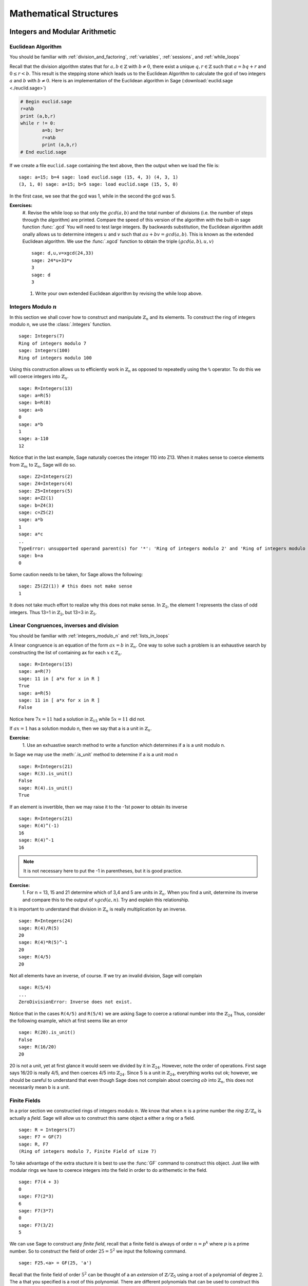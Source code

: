 .. _mathematical_structures:

******************************************
 Mathematical Structures
******************************************

.. _integers_modular_arithmetic:

Integers and Modular Arithmetic
===============================

.. _euclidean_algorithm:

Euclidean Algorithm
-------------------

|       You should be familiar with :ref:`division_and_factoring`, :ref:`variables`, :ref:`sessions`, and :ref:`while_loops`

Recall that the division algorithm states that for :math:`a,b \in
\mathbb{Z}` with :math:`b \neq 0`, there exist a unique :math:`q,r \in
\mathbb{Z}` such that :math:`a=bq+r` and :math:`0 \leq r< b`. This
result is the stepping stone which leads us to the Euclidean Algorithm
to calculate the gcd of two integers :math:`a` and :math:`b` with :math:`b \neq 0`. Here is an implementation of the Euclidean algorithm in Sage (:download:`euclid.sage <./euclid.sage>`) 

.. code-block:: python

	# Begin euclid.sage
	r=a%b
	print (a,b,r)
	while r != 0:
	        a=b; b=r
	        r=a%b
	        print (a,b,r)
	# End euclid.sage
				

If we create a file ``euclid.sage`` containing the text above, then the output when we load the file is: ::

	sage: a=15; b=4 sage: load euclid.sage (15, 4, 3) (4, 3, 1)
	(3, 1, 0) sage: a=15; b=5 sage: load euclid.sage (15, 5, 0)
				

In the first case, we see that the gcd was 1, while in the second the gcd was 5.

**Exercises:**
        #. Revise the while loop so that only the :math:`gcd(a,b)` and
	the total number of divisions (i.e. the number of steps
	through the algorithm) are printed. Compare the speed of this
	version of the algorithm with the built-in sage function
	:func:`.gcd` You will need to test large integers. By backwards
	substitution, the Euclidean algorithm addit onally allows us
	to determine integers :math:`u` and :math:`v` such that
	:math:`au+bv=gcd(a,b)`. This is known as the extended
	Euclidean algorithm. We use the :func:`.xgcd` function to obtain the triple :math:`(gcd(a,b),u,v)` ::

	        sage: d,u,v=xgcd(24,33)
		sage: 24*u+33*v
		3	
		sage: d
		3
				
	#. Write your own extended Euclidean algorithm by revising the while loop above.



.. _integers_modulo_n:

Integers Modulo :math:`n`
-------------------------

.. seealso::
     Before beginning, you should be familiar with :ref:`universes`
     and :ref:`variables`


In this section we shall cover how to construct and manipulate
:math:`\mathbb{Z}_n` and its elements.
To construct the ring of integers modulo n, we use the :class:`.Integers`
function. ::

	sage: Integers(7)
	Ring of integers modulo 7
	sage: Integers(100)
	Ring of integers modulo 100
				

Using this construction allows us to efficiently work in
:math:`\mathbb{Z}_n` as opposed to repeatedly using the ``%``
operator. To do this we will coerce integers into
:math:`\mathbb{Z}_n`. ::

	sage: R=Integers(13)
	sage: a=R(5)
	sage: b=R(8)
	sage: a+b
	0
	sage: a*b
	1
	sage: a-110
	12
				

Notice that in the last example, Sage naturally coerces the integer
110 into Z13. When it makes sense to coerce elements from
:math:`\mathbb{Z}_m` to :math:`\mathbb{Z}_n`, Sage will do so. ::

	sage: Z2=Integers(2)
	sage: Z4=Integers(4)
	sage: Z5=Integers(5)
	sage: a=Z2(1)
	sage: b=Z4(3)
	sage: c=Z5(2)
	sage: a*b
	1
	sage: a*c
	..
	TypeError: unsupported operand parent(s) for '*': 'Ring of integers modulo 2' and 'Ring of integers modulo 5'
	sage: b+a
	0
				

Some caution needs to be taken, for Sage allows the following: ::

	sage: Z5(Z2(1)) # this does not make sense
	1
				

It does not take much effort to realize why this does not make
sense. In :math:`\mathbb{Z}_2`, the element 1 represents the class of odd integers. Thus
13=1 in :math:`\mathbb{Z}_2`, but 13=3 in :math:`\mathbb{Z}_5`.

.. _linear_congruences:

Linear Congruences, inverses and division
-----------------------------------------

|  You should be familiar with :ref:`integers_modulo_n` and :ref:`lists_in_loops`


A linear congruence is an equation of the form :math:`ax=b` in :math:`\mathbb{Z}_n`. One way to
solve such a problem is an exhaustive search by constructing the list
of containing ax for each :math:`x \in \mathbb{Z}_n`. ::

	sage: R=Integers(15)
	sage: a=R(7)
	sage: 11 in [ a*x for x in R ]
	True
	sage: a=R(5)
	sage: 11 in [ a*x for x in R ]
	False
				

Notice here :math:`7x=11` had a solution in :math:`\mathbb{Z}_15` while :math:`5x=11` did not.

If :math:`ax=1` has a solution modulo n, then we say that a is a unit
in :math:`\mathbb{Z}_n`.

**Exercise:**
     1. Use an exhuastive search method to write a function which
     determines if a is a unit modulo n. 

In Sage we may use the :meth:`.is_unit` method to determine if a is a
unit mod n ::

       sage: R=Integers(21)
       sage: R(3).is_unit()
       False
       sage: R(4).is_unit()
       True
				
If an element is invertible, then we may raise it to the -1st power to
obtain its inverse ::

      sage: R=Integers(21)
      sage: R(4)^(-1)
      16
      sage: R(4)^-1
      16

.. note:: 
     It is not necessary here to put the -1 in parentheses, but it is good practice.

**Exercise:**
        1. For n = 13, 15 and 21 determine which of 3,4 and 5 are
        units in :math:`\mathbb{Z}_n`. When you find a unit, determine
        its inverse and compare this to the output of :math:`xgcd(a,n)`. Try and explain this relationship.


It is important to understand that division in :math:`\mathbb{Z}_n` is
really multiplication by an inverse. ::

	    sage: R=Integers(24)
	    sage: R(4)/R(5)
	    20
	    sage: R(4)*R(5)^-1
	    20
	    sage: R(4/5)
	    20
				
Not all elements have an inverse, of course. If we try an invalid
division, Sage will complain ::

      sage: R(5/4)
      ...
      ZeroDivisionError: Inverse does not exist.
				

Notice that in the cases ``R(4/5)`` and ``R(5/4)`` we are asking Sage
to coerce a rational number into the :math:`\mathbb{Z}_24` Thus,
consider the following example, which at first seems like an error ::

      sage: R(20).is_unit()
      False
      sage: R(16/20)
      20
				
20 is not a unit, yet at first glance it would seem we divided by it in :math:`\mathbb{Z}_24`. However, note the order of operations. First sage says 16/20 is really 4/5, and then coerces 4/5 into :math:`\mathbb{Z}_24`. Since 5 is a unit in :math:`\mathbb{Z}_24`, everything works out ok; however, we should be careful to understand that even though Sage does not complain about coercing :math:`ab` into :math:`\mathbb{Z}_n`, this does not necessarily mean b is a unit. 


.. _finite_fields:

Finite Fields
-------------


In a prior section we constructied rings of integers modulo :math:`n`. We know that when :math:`n` is a prime number the *ring* :math:`\mathbb{Z}/\mathbb{Z}_n` is actually a *field*. Sage will allow us to construct this same object a either a ring or a field. ::

  sage: R = Integers(7)
  sage: F7 = GF(7)
  sage: R, F7
  (Ring of integers modulo 7, Finite Field of size 7)

To take advantage of the extra stucture it is best to use the :func:`GF` command to construct this object. Just like with modular rings we have to coerece integers into the field in order to do arithemetic in the field. ::

  sage: F7(4 + 3)
  0
  sage: F7(2*3)
  6
  sage: F7(3*7)
  0
  sage: F7(3/2)
  5

We can use Sage to construct any *finite field*, recall that a finite field is always of order :math:`n = p^k` where :math:`p` is a prime number. So to construct the field of order :math:`25 = 5^2` we input the following command. ::

  sage: F25.<a> = GF(25, 'a')

Recall that the finite field of order :math:`5^2` can be thought of a an *extension* of :math:`\mathbb{Z}/\mathbb{Z}_5` using a root of a polynomial of degree :math:`2`. The ``a`` that you specified is a root of this polynomial. There are different polynomials that can be used to construct this extension and Sage chooses one for you. You can see the polynomial chosen by using the, aptly named, :meth:`polynomial` method. ::

  sage: p = F25.polynomial();
  sage: p
  a^2 + 4*a + 2

We can quickly verify that ``a`` satisfies this polynomial.::

  sage: a^2 + 4*a + 2
  0

It should be noted that ``a`` already lives in the field and no special coercion is necessary to do arithmetic using ``a``. ::

  sage: parent(a)
  Finite Field in a of size 5^2
  sage: a^2
  a + 3
  sage: a*(a^2 + 1)
  3

But if we are using only integers we must coerce the arithmetic into the field. ::
  sage: 3+4 
  7
  sage: parent(_)
  Integer Ring
  sage: F25(3 + 4)
  2
  sage: parent(_)
  Finite Field in a of size 5^2

Sometimes we would like to specify the polynomial used to construct out extension. to do so we just need to add the *modulus* option to our field constructor. ::

  sage: F25.<a> = GF(25, 'a', modulus=x^2 + x + 1)
  sage: a^2 + a + 1
  0
  sage: a^2
  4*a + 4

Remember that the modulus must be a polynomial which is *irreducible* over :math:`\mathbb{F}_{5}[x]`. Many times we would like for the modulus to not just be irreducible, but to be primitive_. Next we will construct all of the primitive polynomials of degree :math:`2`. The following example uses some constructions that we haven't discussed yet, like :ref:`polynomial-rings` and :ref:`loops-in-lists`. First thing that we will do is construct a list of all polynomials over :math:`\mathrm{GF}(5)` ::

  sage: F5 = GF(5)
  sage: P.<x> = PolynomialRing(F, 'x')
  sage: AP = [ a0 + a1*x + a2*x^2 for (a0,a1,a2) in F^3 if (a2 != F(0))]
  sage: AP
  [x^2, x^2 + 1, x^2 + 2, x^2 + 3, x^2 + 4, x^2 + x, x^2 + x + 1, x^2 + x + 2, x^2 + x + 3, x^2 + x + 4, x^2 + 2*x, x^2 + 2*x + 1, x^2 + 2*x + 2, x^2 + 2*x + 3, x^2 + 2*x + 4, x^2 + 3*x, x^2 + 3*x + 1, x^2 + 3*x + 2, x^2 + 3*x + 3, x^2 + 3*x + 4, x^2 + 4*x, x^2 + 4*x + 1, x^2 + 4*x + 2, x^2 + 4*x + 3, x^2 + 4*x + 4, 2*x^2, 2*x^2 + 1, 2*x^2 + 2, 2*x^2 + 3, 2*x^2 + 4, 2*x^2 + x, 2*x^2 + x + 1, 2*x^2 + x + 2, 2*x^2 + x + 3, 2*x^2 + x + 4, 2*x^2 + 2*x, 2*x^2 + 2*x + 1, 2*x^2 + 2*x + 2, 2*x^2 + 2*x + 3, 2*x^2 + 2*x + 4, 2*x^2 + 3*x, 2*x^2 + 3*x + 1, 2*x^2 + 3*x + 2, 2*x^2 + 3*x + 3, 2*x^2 + 3*x + 4, 2*x^2 + 4*x, 2*x^2 + 4*x + 1, 2*x^2 + 4*x + 2, 2*x^2 + 4*x + 3, 2*x^2 + 4*x + 4, 3*x^2, 3*x^2 + 1, 3*x^2 + 2, 3*x^2 + 3, 3*x^2 + 4, 3*x^2 + x, 3*x^2 + x + 1, 3*x^2 + x + 2, 3*x^2 + x + 3, 3*x^2 + x + 4, 3*x^2 + 2*x, 3*x^2 + 2*x + 1, 3*x^2 + 2*x + 2, 3*x^2 + 2*x + 3, 3*x^2 + 2*x + 4, 3*x^2 + 3*x, 3*x^2 + 3*x + 1, 3*x^2 + 3*x + 2, 3*x^2 + 3*x + 3, 3*x^2 + 3*x + 4, 3*x^2 + 4*x, 3*x^2 + 4*x + 1, 3*x^2 + 4*x + 2, 3*x^2 + 4*x + 3, 3*x^2 + 4*x + 4, 4*x^2, 4*x^2 + 1, 4*x^2 + 2, 4*x^2 + 3, 4*x^2 + 4, 4*x^2 + x, 4*x^2 + x + 1, 4*x^2 + x + 2, 4*x^2 + x + 3, 4*x^2 + x + 4, 4*x^2 + 2*x, 4*x^2 + 2*x + 1, 4*x^2 + 2*x + 2, 4*x^2 + 2*x + 3, 4*x^2 + 2*x + 4, 4*x^2 + 3*x, 4*x^2 + 3*x + 1, 4*x^2 + 3*x + 2, 4*x^2 + 3*x + 3, 4*x^2 + 3*x + 4, 4*x^2 + 4*x, 4*x^2 + 4*x + 1, 4*x^2 + 4*x + 2, 4*x^2 + 4*x + 3, 4*x^2 + 4*x + 4]

Next we will *filter* out the primitive polynomials out of this list. ::

  sage: PR = [ p for p in AP if p.is_primitive() ]
  sage: PR
  [x^2 + x + 2, x^2 + 2*x + 3, x^2 + 3*x + 3, x^2 + 4*x + 2, 2*x^2 + x + 1, 2*x^2 + 2*x + 4, 2*x^2 + 3*x + 4, 2*x^2 + 4*x + 1, 3*x^2 + x + 4, 3*x^2 + 2*x + 1, 3*x^2 + 3*x + 1, 3*x^2 + 4*x + 4, 4*x^2 + x + 3, 4*x^2 + 2*x + 2, 4*x^2 + 3*x + 2, 4*x^2 + 4*x + 3]

If we wanted all of the *irreducible* polynomials we would only change the last command slightly. ::

  sage: IR = [ p for p in AP if p.is_irreducible() ]
  sage: IR
  [x^2 + 2, x^2 + 3, x^2 + x + 1, x^2 + x + 2, x^2 + 2*x + 3, x^2 + 2*x + 4, x^2 + 3*x + 3, x^2 + 3*x + 4, x^2 + 4*x + 1, x^2 + 4*x + 2, 2*x^2 + 1, 2*x^2 + 4, 2*x^2 + x + 1, 2*x^2 + x + 3, 2*x^2 + 2*x + 2, 2*x^2 + 2*x + 4, 2*x^2 + 3*x + 2, 2*x^2 + 3*x + 4, 2*x^2 + 4*x + 1, 2*x^2 + 4*x + 3, 3*x^2 + 1, 3*x^2 + 4, 3*x^2 + x + 2, 3*x^2 + x + 4, 3*x^2 + 2*x + 1, 3*x^2 + 2*x + 3, 3*x^2 + 3*x + 1, 3*x^2 + 3*x + 3, 3*x^2 + 4*x + 2, 3*x^2 + 4*x + 4, 4*x^2 + 2, 4*x^2 + 3, 4*x^2 + x + 3, 4*x^2 + x + 4, 4*x^2 + 2*x + 1, 4*x^2 + 2*x + 2, 4*x^2 + 3*x + 1, 4*x^2 + 3*x + 2, 4*x^2 + 4*x + 3, 4*x^2 + 4*x + 4]

It should be noted that the above code will only work if the polynomials are over *finite* rings or fields.

**Exercises:**


.. _primitive: http://en.wikipedia.org/wiki/Primitive_polynomial


.. _groups:

Groups
======

.. _permutation_groups:

Permutation Groups
------------------
.. sectionauthor:: David Monarres <dmmonarres@gmail.com>

In Sage a permutation is given in *cycle* notation, however since
parenthesis have another meaning to Python we must enclose our cycles
in quotations before we use them. ::

	sage: r = '(1,3)(2,4)(5)'
	sage: s = '(1,3,2)'

Constructing a permutation group is done by giving a list of these
permutation to the :class:`.PermutationGroup` command. ::

        sage: G = PermutationGroup([r,s])
	sage: G
	Permutation Group with generators [(1,3,2), (1,3)(2,4)]

First we will construct the symmetric group on :math:`\{ 1, 2, 3, 4 ,
5 \}` which is done by using the :class:`.SymmetricGroup` command.  ::
 
        sage: G = SymmetricGroup(5) 
        sage: G Symmetric group of order 5! as a permutation group

Once the group has been constructed we can list all of it's
:math:`5!` members. ::

        sage: G.list()
    	[(), (4,5), (3,4), (3,4,5), (3,5,4), (3,5), (2,3), (2,3)(4,5), (2,3,4), (2,3,4,5), (2,3,5,4), (2,3,5), (2,4,3), (2,4,5,3), (2,4), (2,4,5), (2,4)(3,5), (2,4,3,5), (2,5,4,3), (2,5,3), (2,5,4), (2,5), (2,5,3,4), (2,5)(3,4), (1,2), (1,2)(4,5), (1,2)(3,4), (1,2)(3,4,5), (1,2)(3,5,4), (1,2)(3,5), (1,2,3), (1,2,3)(4,5), (1,2,3,4), (1,2,3,4,5), (1,2,3,5,4), (1,2,3,5), (1,2,4,3), (1,2,4,5,3), (1,2,4), (1,2,4,5), (1,2,4)(3,5), (1,2,4,3,5), (1,2,5,4,3), (1,2,5,3), (1,2,5,4), (1,2,5), (1,2,5,3,4), (1,2,5)(3,4), (1,3,2), (1,3,2)(4,5), (1,3,4,2), (1,3,4,5,2), (1,3,5,4,2), (1,3,5,2), (1,3), (1,3)(4,5), (1,3,4), (1,3,4,5), (1,3,5,4), (1,3,5), (1,3)(2,4), (1,3)(2,4,5), (1,3,2,4), (1,3,2,4,5), (1,3,5,2,4), (1,3,5)(2,4), (1,3)(2,5,4), (1,3)(2,5), (1,3,2,5,4), (1,3,2,5), (1,3,4)(2,5), (1,3,4,2,5), (1,4,3,2), (1,4,5,3,2), (1,4,2), (1,4,5,2), (1,4,2)(3,5), (1,4,3,5,2), (1,4,3), (1,4,5,3), (1,4), (1,4,5), (1,4)(3,5), (1,4,3,5), (1,4,2,3), (1,4,5,2,3), (1,4)(2,3), (1,4,5)(2,3), (1,4)(2,3,5), (1,4,2,3,5), (1,4,2,5,3), (1,4,3)(2,5), (1,4)(2,5,3), (1,4,3,2,5), (1,4)(2,5), (1,4,2,5), (1,5,4,3,2), (1,5,3,2), (1,5,4,2), (1,5,2), (1,5,3,4,2), (1,5,2)(3,4), (1,5,4,3), (1,5,3), (1,5,4), (1,5), (1,5,3,4), (1,5)(3,4), (1,5,4,2,3), (1,5,2,3), (1,5,4)(2,3), (1,5)(2,3), (1,5,2,3,4), (1,5)(2,3,4), (1,5,3)(2,4), (1,5,2,4,3), (1,5,3,2,4), (1,5)(2,4,3), (1,5,2,4), (1,5)(2,4)]

We construct some elements in :math:`S_5` by coercing the
permutations, written in *cycle notation*, into the group constructed
earlier.  ::

        sage: r = G('(1,3)(2,4)')  
	sage: s = G('(1,4,3,2)')
	sage: t = G('(1,3,2)') 

The product of cycles are taken from *left-to-right* and are, of
course, not commutative. ::

        sage: s*t    
	(1,4,2,3)
	sage: t*s
	(1,2,4,3)

We can compute the order of an element by using the object's
:meth:`order` method and check this manually. Note that the empty
parenthesis `()` is used to represent the identity permutation. ::

        sage: r.order()
	2
	sage: r*r
	()
	sage: s.order()
	4
	sage: s*s
	(1,3)(2,4)
	sage: s*s*s*s 
	()

You can construct the subgroup generated by a list of elements by
using the :meth:`subgroup` method. ::

        sage: H = G.subgroup([r,s])
	sage: H
	Subgroup of SymmetricGroup(5) generated by [(1,3)(2,4), (1,4,3,2)]
	sage: H.list()
	[(), (1,2,3,4), (1,3)(2,4), (1,4,3,2)]

We can test to see if the subgroup that we have just created has
certain properties by using the appropriate methods. ::

        sage: H.is_abelian()
	True
	sage: H.is_cyclic()
	True
	sage: H.gens()      
	[(1,3)(2,4), (1,4,3,2)]
	sage: H.gens_small()
	[(1,4,3,2)]

Next we will construct a different subgroup of :math:`S_5` and list
it's members. This subgroup may look familiar if you have studied
group theory before.  ::

        sage: r = G('(1,2,5,4,3)') 
	sage: s = G('(1,5),(3,4)') 
	sage: H = G.subgroup([r,s])
	sage: H
	Subgroup of SymmetricGroup(5) generated by [(1,2,5,4,3), (1,5)(3,4)]
	sage: H.list()
	[(), (2,3)(4,5), (1,2)(3,5), (1,2,5,4,3), (1,3,4,5,2), (1,3)(2,4), (1,4,2,3,5), (1,4)(2,5), (1,5)(3,4), (1,5,3,2,4)]
	sage: H.order()
	10

The subgroup that we have constructed is the *Dihedral Group* . You
can construct this group directly by using the :class:`DihedralGroup()`
function. You can also test whether or not these two groups are
isomorphic. ::

        sage: D = DihedralGroup(5)
	sage: D
	Dihedral group of order 10 as a permutation group
	sage: D.list()
	[(), (2,5)(3,4), (1,2)(3,5), (1,2,3,4,5), (1,3)(4,5), (1,3,5,2,4), (1,4)(2,3), (1,4,2,5,3), (1,5,4,3,2), (1,5)(2,4)]
	sage: H.is_isomorphic(D)
	True

Often when we have two groups which are isomorphic we will want to
compute a concrete isomorphism between the two groups. A useful tool
for examining the structure is by examining the groups *Cayley
Table*. You can do this by invoking the group's :meth:`cayley_table()`
method. ::

        sage: H.cayley_table()
	*  a b c d e f g h i j
	+--------------------
	a| a b c d e f g h i j
	b| b a d c f e h g j i
	c| c e a i b g f j d h
	d| d f b j a h e i c g
	e| e c i a g b j f h d
	f| f d j b h a i e g c
	g| g i h e j c d b f a
	h| h j g f i d c a e b
	i| i g e h c j b d a f
	j| j h f g d i a c b e

	sage: D.cayley_table()
	*  a b c d e f g h i j
	+--------------------
	a| a b c d e f g h i j
	b| b a d c f e h g j i
	c| c i a e d g f j b h
	d| d j b f c h e i a g
	e| e h i g a j d b c f
	f| f g j h b i c a d e
	g| g f h j i b a c e d
	h| h e g i j a b d f c
	i| i c e a g d j f h b
	j| j d f b h c i e g a
		    
Now, the way that Sage displays the group's cayley table may be a bit
confusing. Instead of listing the elements themselves, Sage decides to
encode the results alphabetically using the same ordering as the
output of ``H.list()`` and ``D.list()``. In this example the encoding
summarised in the following table.

.. table:: Example encoding for `cayley_table()`


        ========== =============== ===============
        Letter      H.list()        D.list()
        ========== =============== ===============
  	a          ()              ()

	b          (2,3)(4,5)      (2,5)(3,4)

	c          (1,2)(3,5)      (1,2)(3,5)

	d          (1,2,5,4,3)     (1,2,3,4,5)

	e          (1,3,4,5,2)     (1,3)(4,5)

	f          (1,3)(2,4)      (1,3,5,2,4)

	g          (1,4,2,3,5)     (1,4)(2,3)

	h          (1,4)(2,5)      (1,4,2,5,3)

	i          (1,5)(3,4)      (1,5,4,3,2)

	j          (1,5,3,2,4)     (1,5)(2,4)

	========== =============== ===============

Computing the sign of a permutation can be done with the object's
:meth:`sign` method. ::

        sage: G('(2,3,4)').sign() 
	1
	sage: G('(4,5)').sign()   
	-1

The collection of all even permutations, permutations with positive
sign, is a subgroup of :math:`S_5` called the *Alternating Group*. We
can construct this subgroup directly using the :class:`AlternatingGroup`
command. ::

        sage: H = AlternatingGroup(5)
	sage: H
	Alternating group of order 5!/2 as a permutation group

Since the alternating group is a subgroup of :math:`S_5` we can test
for element membership by using the ``in`` conditional. ::

        sage: G('(2,3,4)') in H
	True
	sage: G('(4,5)') in H  
	False

More properties of the alternating group can be tested and each of
it's elements listed. ::

        sage: H.is_subgroup(G)
	True
	sage: H.is_normal(G)  
	True
	sage: H.list()
	[(), (3,4,5), (3,5,4), (2,3)(4,5), (2,3,4), (2,3,5), (2,4,3),
	(2,4,5), (2,4)(3,5), (2,5,3), (2,5,4), (2,5)(3,4), (1,2)(4,5),
	(1,2)(3,4), (1,2)(3,5), (1,2,3), (1,2,3,4,5), (1,2,3,5,4),
	(1,2,4,5,3), (1,2,4), (1,2,4,3,5), (1,2,5,4,3), (1,2,5),
	(1,2,5,3,4), (1,3,2), (1,3,4,5,2), (1,3,5,4,2), (1,3)(4,5),
	(1,3,4), (1,3,5), (1,3)(2,4), (1,3,2,4,5), (1,3,5,2,4),
	(1,3)(2,5), (1,3,2,5,4), (1,3,4,2,5), (1,4,5,3,2), (1,4,2),
	(1,4,3,5,2), (1,4,3), (1,4,5), (1,4)(3,5), (1,4,5,2,3),
	(1,4)(2,3), (1,4,2,3,5), (1,4,2,5,3), (1,4,3,2,5), (1,4)(2,5),
	(1,5,4,3,2), (1,5,2), (1,5,3,4,2), (1,5,3), (1,5,4),
	(1,5)(3,4), (1,5,4,2,3), (1,5)(2,3), (1,5,2,3,4), (1,5,2,4,3),
	(1,5,3,2,4), (1,5)(2,4)]

By using python's *list comprehensions* (see :ref:`lists`) we can
create a list of elements with certain properties. In this case we can
construct the list of all transpositions. ::

        sage: T = [s for s in G  if s.order() == 2 ] 
	sage: T
	[(4,5), (3,4), (3,5), (2,3), (2,3)(4,5), (2,4), (2,4)(3,5), (2,5), (2,5)(3,4), (1,2), (1,2)(4,5), (1,2)(3,4), (1,2)(3,5), (1,3), (1,3)(4,5), (1,3)(2,4), (1,3)(2,5), (1,4), (1,4)(3,5), (1,4)(2,3), (1,4)(2,5), (1,5), (1,5)(3,4), (1,5)(2,3), (1,5)(2,4)]

Sage also contains functions which allow for us to construct the
*Cyclic Permutation* and *Klein Four Group*. Note that the order of
the Klein Four Group need not to be specified. ::

        sage: C = CyclicPermutationGroup(10)
	sage: C
	Cyclic group of order 10 as a permutation group
	sage: K = KleinFourGroup()
	sage: K
	The Klein 4 group of order 4, as a permutation group
		    
.. seealso::
        `Group Theory and Sage: A Primer
        <http://buzzard.ups.edu/sage/sage-group-theory-primer.pdf>`_
        by Rob Beezer

.. _group_homomorphisms:

Permutation Group Homomorphisms
^^^^^^^^^^^^^^^^^^^^^^^^^^^^^^^

To construct a homomorphism between two permutation groups we use the :func:`.PermutationGroupMorphism` command. For an example let us use the two isomorphic groups that we constructed earlier.  ::

        sage: G = SymmetricGroup(5)
	sage: r = G('(1,2,5,4,3)') 
	sage: s = G('(1,5),(3,4)') 
	sage: H = G.subgroup([r,s])
	sage: H
	Subgroup of SymmetricGroup(5) generated by [(1,2,5,4,3), (1,5)(3,4)]
	sage: D = DihedralGroup(5)
	sage: D
	Dihedral group of order 10 as a permutation group

A homomorphism between these is constructed by listing an association between the **generators** of one group to the generators of the other. To see these we will use the :meth:`.gens()` method provided by our groups ::

	sage: H.gens()
	[(1,2,5,4,3), (1,5)(3,4)]
	sage: D.gens()
	[(1,2,3,4,5), (1,5)(2,4)]

We construct the homomorphism :math:`\phi: H \rightarrow D` that sends :math:`(1,2,5,4,3) \rightarrow (1,2,3,4,5)` and :math:`(1,5)(3,4) \rightarrow (1,5)(2,4)` as follows: ::

	sage: phi = PermutationGroupMorphism(H,D,H.gens(), D.gens())
	sage: phi
	Homomorphism : Permutation Group with generators [(1,2,5,4,3), (1,5)(3,4)] --> Dihedral group of order 10 as a permutation group

We can apply this homomorphism as we would any function, by calling it. ::

	sage: phi( '(2,3)(4,5)') 
	(1,3)(4,5)
	sage: phi( '(1,5,3,2,4)') 
	(1,3,5,2,4)
	sage: phi('(1,5)')
	---------------------------------------------------------------------------
	AttributeError                            Traceback (most recent call last)
	...
	AttributeError: 'str' object has no attribute '_gap_init_'

Note that we get the, rather unhelpful in this case, :exc:`AttributeError` because the permutation :math:`(1,5)` is not in the domain of this function. 

The homomorphism also comes equipped with a few useful methods, the most useful is the :meth:`.kernel` method, which yields the kernel of the homomorphism. Which, since this homomorphism is an injection is just the trivial group. ::

	sage: phi.kernel()
	Permutation Group with generators [()]



.. _linear_algebra:

Linear Algebra
==============



.. _vectors_and_matrices:

Vectors and Matrices
--------------------

.. _vectors_and_matrices_constructions:

Constructions
^^^^^^^^^^^^^

To create a vector use the :func:`vector` command with a list of
entries. Scalar multiples and the dot product are straightforward to
compute. As with lists, vectors are indexed starting from 0. ::

	sage: v= vector([1,2,3,4])
        sage: 7*v
	(7, 14, 21, 28)
	sage: v*v
	30
	sage: v[0]
	1
	sage: v[4]
	ERROR: An unexpected error occurred while tokenizing input
				

Use the matrix command with a list containing m lists of length n, to
obtain an m×n matrix with the inputted lists as rows. Alternatively,
input integers m,n and a list of length mn, to obtain an m×n
matrix. Indexing of matrices also starts with 0. ::

	sage: matrix([[1,2],[3,4]])
	[1 2]
	[3 4]
	sage: m = matrix(2,2, [1,2,3,4])
	sage: m[1,1]
	4
				

If we input an integer n and a list of length :math:`n^2` we obtain an
n×n matrix by chopping up the list into n rows. ::

	sage: matrix(2,[1,2,3,4])  
	[1 2]
	[3 4]
				

We may specify the parent of the entries of the matrix. ::

	sage: matrix(QQ,2,[1.1,1.2,1.3,1.4])
	[11/10   6/5]
	[13/10   7/5]
				

There are also several special matrices built into Sage. To construct
the identity matrix we use the :func:`identity_matrix` function. ::

	sage: identity_matrix(3)
	[1 0 0]
	[0 1 0]
	[0 0 1]
				

To construct the zero matrix we may use :func:`zero_matrix` or the
regular matrix function with no list inputted. ::

	sage: zero_matrix(2,2)
	[0 0]
	[0 0]
	sage: matrix(2)
	[0 0]
	[0 0]
	sage: matrix(2,3)
	[0 0 0]
	[0 0 0]
				

Note that if we use :func:`zero_matrix` we must input two integers.

.. _vectors_and_matrices_manipulation:

Matrix Manipulation
^^^^^^^^^^^^^^^^^^^^^^^^^^^^^^^^
So let's begin by defining the a matrix over the rational numbers. ::

      sage: m = matrix(QQ, [[1,2,3],[4,5,6],[7,8,9]]); m
      [1 2 3]
      [4 5 6]
      [7 8 9]

To get a list of row and column vectors, we use the :meth:`rows` and :meth:`column` methods. ::

   sage: m.rows()
   [(1, 2, 3), (4, 5, 6), (7, 8, 9)]
   sage: m.columns()
   [(1, 4, 7), (2, 5, 8), (3, 6, 9)]

If we want only one row or column vector then we use the singlular with the number row and or column as its argument. You should recall that Sage follows Python's convention and all of the indicies begin with zero.::

   sage: m.row(0)
   (1, 2, 3)
   sage: m.row(2)
   (7, 8, 9)
   sage: m.column(1) 	
   (2, 5, 8)
   sage: m.column(2)
   (3, 6, 9)

You can even get a list of the diagonal entries, by calling the :meth:`diagonal` method. ::

   sage: m.diagonal()
   [1, 5, 9]


Sage also allows us to contruct new matrices from the row and/or column vectors. ::

   sage: m.matrix_from_columns([0,2])
   [1 3]
   [4 6]
   [7 9]
   sage: m.matrix_from_rows([0,2])
   [1 2 3]
   [7 8 9]
   sage: m.matrix_from_rows_and_columns([0,2],[0,2])
   [1 3]
   [7 9]

It should be noted that the :meth:`matrix_from_rows_and_columns` returns the *intersection* of the rows and columns specified. In the above example we are selecting the matrix that consists of the four 'corners' of our :math:`3\times3` matrix. 

Next we will discuss some of the elementary row operations. To multiply a row or column by a number we use the :meth:`rescale_row` or :meth:`rescale_column` methods. Note that these commands change the matrix itself. ::

   sage: m.rescale_row(1,-1/4); m
   [   1    2    3]
   [  -1 -5/4 -3/2] 	
   [   7    8    9]
   sage: m.rescale_col(2,-1/3); m 
   [   1    2   -1]
   [  -1 -5/4  1/2]
   [   7    8   -3]
   sage: m.rescale_row(1,-4); m
   [ 1  2 -1]
   [ 4  5 -2]
   [ 7  8 -3]


We can add a multiple of a row or column to another row or column by using the :meth:`add_multiple_of_row` method. The first command takes :math:`-4` times the first row and adds it to the second row. Once again it helps to remember that everything with a matrices in Sage are index starting with zero. So `0` below is refering to the first row and `1` to the second. We can all blame the C programming language for this confusion.  ::
   
   sage: m.add_multiple_of_row(1,0,-4); m
   [ 1  2 -1]
   [ 0 -3  2]
   [ 7  8 -3]
   sage: m.add_multiple_of_row(2,0,-7); m 
   [ 1  2 -1]
   [ 0 -3  2]
   [ 0 -6  4]

The same can be done with the column vectors, which are also zero indexed. ::

   sage: m.add_multiple_of_column(1,0,-2);m
   [ 1  0 -1]
   [ 0 -3  2]
   [ 0 -6  4]
   sage: m.add_multiple_of_column(2,0,1);m
   [ 1  0  0]
   [ 0 -3  2]
   [ 0 -6  4]


If we don't like the ordering of our rows or colums we can swap them in place.  ::

   sage: m.swap_rows(1,0); m
   [ 0 -3  2]
   [ 1  0  0]
   [ 0 -6  4]
   sage: m.swap_columns(0,2); m
   [ 2 -3  0]
   [ 0  0  1]
   [ 4 -6  0]


If we want to change a row or column of `m` then we use the :meth:`set_column` or :meth:`set_row` methods. ::

   sage: m.set_column(0,[1,2,3]);m
   [ 1 -3  0]
   [ 2  0  1]
   [ 3 -6  0]
   sage: m.set_row(0,[1,2,5]);m
   [ 1  2  5]
   [ 2  0  1]
   [ 3 -6  0]

And finally if we want to change a whole "block" of a matrix, we use the :meth:`set_block` method with the coordinates of where we want the upper right corner of the block to begin. ::

   sage: b = matrix(QQ,[ [1,0 ],[0,1]]); b
   [1 0]
   [0 1] 
   sage: m.set_block(1,1,b); m
   [1 2 5]
   [2 1 0]
   [3 0 1]


Of course, if all we want is the *echelon form* of the matrix we can use either the :meth:`echelon_form` or :meth:`echelonize` methods. The difference between the two is the former returns a copy of the matrix in echelon form without changing the original matrix and the latter alters the matrix itself. ::

   sage: m.echelon_form()
   [1 0 0]
   [0 1 0]
   [0 0 1]
   
   sage: m.echelonize(); m
   [ 1  0  0]
   [ 0  1  0]
   [ 0  0  1]


Next we would like to use the *augmented* metrix and the echelon form to solve a :math:`5\times5` system of the form :math:`mx = b`. First we define the matrix `m` and the vector `b` ::

   sage: m = matrix(QQ, [[2,4,6,2,4],[1,2,3,1,1],[2,4,8,0,0],[3,6,7,5,9]]); m
   [2 4 6 2 4]
   [1 2 3 1 1]
   [2 4 8 0 0]
   [3 6 7 5 9]
   sage: b = vector(QQ, [56, 23, 34, 101])

Then we construct the augmented matrix :math:`\left( m\ \vert b  \right)`, store it in the variable `m_aug` and compute it's echelon form. ::

   sage: m_aug = m.augment(b); m_aug
   [  2   4   6   2   4  56]
   [  1   2   3   1   1  23]
   [  2   4   8   0   0  34]
   [  3   6   7   5   9 101]
   sage: m_aug.echelon_form()
   [ 1  2  0  4  0 21]
   [ 0  0  1 -1  0 -1]
   [ 0  0  0  0  1  5]
   [ 0  0  0  0  0  0]

This tells us that we have a one dimensional solution space that consists of vectors of the form :math:`v = c \left(-2,1,0,0,0 \right) + \left(17,0,1,5\right)`

If all we need is a *single* solution to this system, we can use the :meth:`solve_right` method. ::

   sage: m.solve_right(b)
   (21, 0, -1, 0, 5)

With some of the basic matrix operations under our belt, we are ready to move on to the next section. 

.. _vectors_and_matrices_arithmetic: 

Matrix Arithmetic
^^^^^^^^^^^^^^^^^

We may use ``+``, ``-``, ``*`` and ``^`` for matrix addition,
subtraction, multiplication and exponents. ::

	sage: A=matrix(2,[1,1,0,1])
	sage: B=matrix(2,[1,0,1,1])
	sage: A+B
	[2 1]
	[1 2]
	sage: A*B
	[2 1]
	[1 1]
	sage: B*A
	[1 1]
	[1 2]
	sage: A-B
	[ 0  1]
	[-1  0]
	sage: A^3
	[1 3]
	[0 1]
	sage: A^-1
	[ 1 -1]
	[ 0  1]
				

As usual, we must be careful about matrix dimensions. Notice how we computed the inverse of a matrix. If the matrix is not invertible Sage will complain about a :class:`ZeroDivisionError`.

Vectors are considered both as rows and as columns, so you can
multiply a 3-vector by a 3×n matrix on the right, or by a n×3 matrix
on the left. ::

        sage: x = vector([12,3,3])
	sage: x
	(12, 3, 3)
	sage: A
	[1 2 3]
	[4 5 6]
	sage: A*x
	(27, 81)
	sage: B = transpose(A)
	sage: B
	[1 4]
	[2 5]
	[3 6]
	sage: x*B
	(27, 81)
				

We use the :meth:`det` method to calculate the determinant of a square
matrix. ::

	sage: MS=MatrixSpace(QQ,3)
	sage: A=MS.random_element()
	sage: A
	[-1/2    0   -1]
	[   0   -2    2]
	[   1    0 -1/2]
	sage: A.det()
	-5/2
				

To check if a matrix is invertible we may use the :meth:`is_invertible`
method ::

	sage: A=matrix(2,[1,1,0,1])
	sage: A.is_invertible()    
	True
	sage: A.det()
	1
	sage: B=matrix(2,[1,2,3,4])
	sage: B.is_invertible()
	False
	sage: B.det()
	-2
	sage: B^-1
	[  -2    1]
	[ 3/2 -1/2]

				
This example shows us an important, subtle fact. Sage assumes that the
matrix B is defined over the integers not over the rationals. A matrix
is invertible over :math:`\mathbb{Z}` if and only if its determinant
is :math:`\pm 1`. Thus if we think of B as a matrix over the rationals, we should obtain different results. When we ask Sage for the inverse it will automatically treat B as a matrix over the rationals.

.. _vectors_and_matrices__jordan_form:

The Jordan Canonical Form
^^^^^^^^^^^^^^^^^^^^^^^^^^^^^^^^^^^^^^^^^^^^^

For every linear transformation :math:`\mathrm{T}:\mathbb{R}^n \longrightarrow \mathbb{R}^{n}` there is a basis of :math:`\mathbb{R}^n` such that the matrix :math:`\left[m\right]_{\mathcal{B}}` is in an *almost* diagonal form. This unique matrix is called the *Jordan Canonical Form* of :math:`\mathrm{T}`. For more information on this please refer to this article_ on Wikipedia. To demonstrate some common tools that we use in Sage we will compute this basis for the linear transformation :math:`\mathrm{T}\left(x,y,z,t \right) = \left(2x+y, 2y+1, 3z, y-z+3t \right)`. First let define :math:`\mathrm{T}` in Sage. ::
      
      sage: T = lambda x,y,z,t: (2*x+y, 2*y+1, 3*z, y - z + 3*t)

Now, let's use the standard ordered basis of :math:`\mathbb{R}^3` to find the matrix form of :math:`\mathrm{T}`. Note that since Sage uses rows to construct a matrix we must use the  :func:`transpose` function to get the matrix we expect. ::

       sage: m = transpose(matrix([[2,1,0,0],[0,2,1,0], [0,0,3,0],[0,1,-1,3]])); m 
       [ 2  1  0  0]
       [ 0  2  1  0]
       [ 0  0  3  0]
       [ 0  1 -1  3]

Once we have the matrix we will compute it's *characteristic polynomial*  and factorization. Note that in order to save a couple of keystrokes we use the `_` special variable. `_` is the variable that always contains the output of the last command. It's a handy variable to know, and we will use it often.  ::

      sage: m.characteristic_polynomial()
      x^4 - 10*x^3 + 37*x^2 - 60*x + 36
      sage: factor(_)
      (x - 3)^2 * (x - 2)^2

Above  we have two eigenvalues :math:`\lambda_1 = 3` and :math:`\lambda_2 = 2` and both are of algebraic multiplicity :math:`2`. Now we need to look at the associated  *eigenvectors*. To do so we will use the :meth:`eigenvectors_right` method. 
 ::

      sage: ev_m = m.eigenvectors_right(); ev_m
      [(3, [
      (1, 1, 1, 0),
      (0, 0, 0, 1)
      ], 2), (2, [
      (1, 0, 0, 0)	
      ], 2)]
      sage: ev_m[1][1][0]
      (1, 0, 0, 0)

What is returned is a :func:`list` of lists. Each list consisting of an eigenvalue and the associated linearly independent eigenvectors. Note that the eigenvalue :math:`2` has algebraic multiplicity of :math:`2` but geometric multiplicity of only :math:`1`. This means that we will have to compute a *generalized eigenvector* for this eigenvalue. We will do this by solving the system :math:`\left(m - 2\mathrm{I}\right) v = x`, where :math:`x` is the eigenvector :math:`\left(1,0,0,0\right)`. I will use the :meth:`echelon_form` of the augmented matrix to solve the system.  ::
 
      sage: (m - 2*identity_matrix(4)).augment(ev_m[1][1][0])
      [ 0  1  0  0  1]
      [ 0  0  1  0  0]
      [ 0  0  1  0  0]
      [ 0  1 -1  1  0]
      sage: _.echelon_form()
      [ 0  1  0  0  1]
      [ 0  0  1  0  0]
      [ 0  0  0  1 -1]
      [ 0  0  0  0  0]
      sage: gv = vector([1,1,0,-1]); gv
      (1, 1, 0, -1)

With the generalized eigenvector `gv`, we now have the right number of linearly independent vectors to form a basis for our *Jordan Form* matrix. We will next form the *change of basis matrix* that consists of these vectors as columns.  ::

      sage: S = transpose( matrix( [[1,1,1,0],[0,0,0,1],[1,0,0,0],gv])); S
      [ 1  0  1  1]
      [ 1  0  0  1]
      [ 1  0  0  0]
      [ 0  1  0 -1]

Now we will compute the matrix representation of :math:`\mathrm{T}` with respect to this basis. ::
    
      sage: S.inverse()*m*S
      [3 0 0 0]
      [0 3 0 0]
      [0 0 2 1]
      [0 0 0 2]

And there it is, the *Jordan Canonical Form* of the linear transformation :math:`\mathrm{T}`. Of course we could have just used Sage's built in :meth:`jordan_form` method to compute this directly.::
   
   sage: m.jordan_form()
   [3|0|0 0]
   [-+-+---]
   [0|3|0 0]
   [-+-+---]
   [0|0|2 1]
   [0|0|0 2]

But that wouldn't be any fun!

.. _article: http://en.wikipedia.org/wiki/Jordan_normal_form 

.. _vector_and_matrix_spaces:

Vector and Matrix Spaces
------------------------

It is sometimes useful to create the space of all matrices of
particular dimension, for which we use the :func:`MatrixSpace`
function. We must specify the field (or indeed any ring) where the
entries live. ::

	sage: MatrixSpace(QQ,2,3)
	Full MatrixSpace of 2 by 3 dense matrices over Rational Field
				

If we input a ring R and an integer n we get the matrix ring of n×n
matrices of R. Coercion can be used to construct the zero matrix, the
indentity matrix, or a matrix with specified entries as shown. ::

	sage: Mat = MatrixSpace(ZZ,2); Mat
	Full MatrixSpace of 2 by 2 dense matrices over Integer Ring
	sage: Mat(1)
	[1 0]
	[0 1]
	sage: Mat(0)
	[0 0]
	[0 0]
	sage: Mat([1,2,3,4])
	[1 2]
	[3 4]

				
We may compute various spaces associated to a matrix. ::

        sage: Mat = MatrixSpace(QQ, 3,4)
	sage: A = Mat([[1,2,3,4], [1,3,4,4],[2,5,7,8]])
	sage: A
	[1 2 3 4]
	[1 3 4 4]
	[2 5 7 8]
	sage: A.rank()
	2
	sage: A.right_kernel()
	Vector space of degree 4 and dimension 2 over Rational Field
	Basis matrix:
	[   1    0    0 -1/4]
	[   0    1   -1  1/4]
	sage: A.left_kernel()
	Vector space of degree 3 and dimension 1 over Rational Field
	Basis matrix:
	[ 1  1 -1]
	sage: A.row_space()
	Vector space of degree 4 and dimension 2 over Rational Field
	Basis matrix:
	[1 0 1 4]
	[0 1 1 0]

.. _rings:

Rings
=====

.. _polynomial_rings:

Polynomial Rings
----------------

The construction of polynomial rings is straightforward in Sage. We
must specify the name of the " indeterminate " variable as well as the
coefficient ring. ::

	sage: R.<x>=PolynomialRing(ZZ)
	sage: R
	Univariate Polynomial Ring in x over Integer Ring
				

Notice how we specify the variable which represents the
indeterminate. We first specify the name of our ring, R in this
case. We then type a . followed by the indeterminate's name in
brackets. Though x is the most common choice, we could have used
anything, for example ::

	sage: R.<Y>=PolynomialRing(QQ) 
	sage: R
	Univariate Polynomial Ring in Y over Rational Field
				

We may use any ring R which we can construct in Sage ::

	sage: Z7=Integers(7)
	sage: R.<x>=PolynomialRing(Z7)
	sage: R
	Univariate Polynomial Ring in x over Ring of integers modulo 7
				

Once we have specified a name for the indeterminate in Sage, we may
proceed to construct polynomials. ::

	sage: R.<x>=PolynomialRing(QQ)
	sage: x^2+x+1
	x^2 + x + 1
	sage: 1/2*x-5
	1/2*x - 5
				

Sage understands coercion in polynomial rings as well. Witness, if we
ask for a rational coefficient in a polynomial ring over
:math:`\mathbb{Z}`, Sage will naturally coerce this into a ring over
:math:`\mathbb{Q}` ::

	sage: S.<y>=PolynomialRing(ZZ)
	sage: 1/2*y
	1/2*y
	sage: (1/2*y).parent()
	Univariate Polynomial Ring in y over Rational Field
				
Quite nice.

The basic arithmetic is straightforward ::

	sage: R.<x>=PolynomialRing(QQ)
	sage: f=x+1
	sage: g=x^2+x-1
	sage: h=1/2*x+3/4
	sage: f+g
	x^2 + 2*x
	sage: g-h
	x^2 + 1/2*x - 7/4
	sage: f*g
	x^3 + 2*x^2 - 1
	sage: f/g
	(x + 1)/(x^2 + x - 1)
	sage: h^3
	1/8*x^3 + 9/16*x^2 + 27/32*x + 27/64
				

A fundamental attribute of a polynomial is its degree. Not
surprisingly, we use the :meth:`degree` method to calculate the degree of a
polynomial ::

	sage: R.<x>=PolynomialRing(QQ)
	sage: (x^3+3).degree()
	3
	sage: R(0).degree()
	-1
				

Notice that by convention Sage sets the degree of 0 to be -1.

Recall that a polynomial in R[x] is irreducible if it cannot be
written as the product of two polynomials of lesser degree. To check
if a polynomial is irreducible, we use the :meth:`is_irreducible` method ::

	sage: R.<x>=PolynomialRing(Integers(5))
	sage: (x^3+x+1).is_irreducible()
	True
	sage: (x^3+1).is_irreducible()  
	False
				

Please note that this method is only suitable for polynomials defined
over a field. For example, we cannot determine if polynomials over
:math:`\mathbb{Z}_4` are irreducible with the :meth:`is_irreducible`
property. One reason for this is polynomial rings defined over fields
always possess unique factorization into irreducibles. ::

	sage: R.<x>=PolynomialRing(Integers(5))
	sage: (x^3+x+1).factor()        
	x^3 + x + 1
	sage: (x^3+1).factor()        
	(x + 1) * (x^2 + 4*x + 1)
				

Here we see a confirmation that :math:`x^3+x+1` is irreducible in :math:`\mathbb{Z}_5[x]` while :math:`x^3+1` may be factored, hence is reducible.

The division algorithm for :math:`F[x]` states that given
:math:`a(x),b(x) \in F[x]` with :math:`b(x) \neq 0`, there exist
unique :math:`q(x),r(x) \in F[x]` such that :math:`a(x)=b(x)q(x)+r(x)` and :math:`deg(r)<deg(b)`. Similar to the integers, we may use the ``//`` operator to determine the quotient and the ``%`` operator to determine the remainder.::

	sage: R.<x>=PolynomialRing(Integers(7))
	sage: f=x^6+x^2+1
	sage: g=x^3+x+1
	sage: f // g
	x^3 + 6*x + 6
	sage: f % g
	2*x^2 + 2*x + 2
				

Additionally, we may use :func:`divmod` if the coefficients of the
polynomial are in :math:`\mathbb{Z}` or :math:`\mathbb{Q}` ::

	sage: S.<y>=PolynomialRing(QQ)
	sage: a=(y+1)*(y^2+1)
	sage: b=(y+1)*(y+5)
	sage: a // b
	y - 5
	sage: a % b
	26*y + 26
	sage: divmod(a,b)
	(y - 5, 26*y + 26)
				

Since :math:`F[x]` has unique factorization, we have a unique monic great common divisor of polynomials.

The extended Euclidean algorithm is to determine polynomials
:math:`u(x),v(x)` such that
:math:`a(x)u(x)+b(x)v(x)=gcd(a(x),b(x))`. For polynomials defined over
the integers or rationals, we may use the :func:`xgcd` function to
obtain gcd and the pair (u,v). ::

	sage: R.<x>=PolynomialRing(ZZ)
	sage: a=x^4-1
	sage: b=(x+1)*x   
	sage: xgcd(a,b)
	(x + 1, -1, x^2 - x + 1)
	sage: d,u,v=xgcd(a,b)
	sage: a*u+b*v
	x + 1
				

It is common to think of polynomials in :math:`R[x]` as functions from
:math:`R` to :math:`R`. The function is obtained by replacing the
indeterminate x with an element of r of R. We write :math:`f(r)` to
denote this ::

	sage: R.<x>=PolynomialRing(Integers(3))
	sage: f=2*x+1
	sage: f(0)
	1
	sage: f(1)
	0
	sage: f(2)
	2
				

We say :math:`r \in R` is a *root* of :math:`f \in R[x]` if
:math:`f(r)=0 \in R`. In Sage we may calculate the roots of a
polynomial using the :meth:`roots` method. ::

	sage: ((x-1)^2*(x-2)*x^3).roots()
	[(2, 1), (1, 2), (0, 3)]
				

Sage returns a list of pairs :math:`(r,m)` where r is a root of the polynomial
and m is the exponent of :math:`(x-r)` in the polynomial. Of course, a
polynomial need not have any roots ::

	sage: (x^2+1).roots()
	[]

.. _ideals_and_quotients:

Ideals and Quotients
--------------------

In this section we will discuss how to construct and do common computations with ideals and quotient rings. As of the time of this writing, many of the methods have yet to be implemented uniformly across all types of rings.

.. _ideals:

Ideals
^^^^^^

We can construct the ideal generated by a list of generating elements by using the ``*`` operator.::

	sage: R.<x> = PolynomialRing(QQ,'x')
	sage: I = [2*x^2 + 8*x - 10, 10*x - 10]*R                             
	sage: I
	Principal ideal (x - 1) of Univariate Polynomial Ring in x over Rational Field
	sage: J = [ x^2 + 1, x^3 + x ]*R
	sage: J
	Principal ideal (x^2 + 1) of Univariate Polynomial Ring in x over Rational Field
	sage: K = [ x^2 + 1, x - 2]
	sage: K = [ x^2 + 1, x - 2]*R
	sage: K
	Principal ideal (1) of Univariate Polynomial Ring in x over Rational Field
					

It should be noted that Sage automatically reduces the set of generators.

Ideal membership can be determined by the ``in`` conditional. ::

	sage: R(x-1) in I
	True
	sage: R(x) in I  
	False
	sage: R(2) in J
	False
	sage: R(2) in K
	True
					

Sage can determine some of the properties of the ideals we just
constructed ::

	sage: J.is_prime()
	True
	sage: K.is_prime()
	False      
	sage: I.is_idempotent()
	False
	sage: K.is_principal()
	True
					
.. note::
        As of the time of this writing, these methods are not
        implemented for all rings. So use with caution. ::

	        sage: J.is_maximal()
		---------------------------------------------------------------------------
		NotImplementedError                       Traceback (most recent call last)
		...

.. _quotient_rings:
					
Quotient Rings
^^^^^^^^^^^^^^

To construct the quotient ring of a ring R and an ideal I we use the
:meth:`quotient` method ::

	sage: R = ZZ
	sage: I = R*[5]
	sage: I
	Principal ideal (5) of Integer Ring 
	sage: Q = R.quotient(I)
	sage: Q
	Ring of integers modulo 5
					

Much like we have done before when working with rings, we can do
arithmetic by coercing elements into the ring. ::

	sage: Q(10)
	0
	sage: Q(12)
	2
	sage: Q(10) + Q(12)
	2
	sage: Q(10 + 12)
	2
					

When working with quotients of polynomial rings it is helpful to give
the indeterminate a new name. ::

	sage: R.<x> = PolynomialRing(ZZ)
	sage: parent(x)
	Univariate Polynomial Ring in x over Integer Ring
	sage: I = R.ideal(x^2 + 1)
	sage: Q.<a> = R.quotient(I)
	sage: parent(a)
	Univariate Quotient Polynomial Ring in a over Integer Ring with modulus x^2 + 1
	sage: a^2
	-1
	sage: x^2
	x^2
					

Then we can do arithmetic in this quotient ring without having to
explicitly coerce all of our elements. ::

	sage: 15*a^2 + 20*a + 1
	20*a - 14
	sage: (15 + a)*(14 - a)
	-a + 211
					

We can generate quotient rings of multi-variate polynomial rings. ::

	sage: R.<x,y> = PolynomialRing(QQ, 2, order='lex') 
	sage: I = R*[x^2 + y^2 -1 , x*y - 1]  
	sage: Q.<a, b> = R.quotient(I)
	sage: Q
	Quotient of Multivariate Polynomial Ring in x, y over Rational Field by the ideal (x^2 + y^2 - 1, x*y - 1)
	sage: a^2 + b^2 -1
	0
	sage: a^4 - a^2 + 1
	0

.. _rings_properties_and_tests:

Properties and Tests
--------------------

In Sage, we may check the structure of rings. ::

	sage: QQ.is_field()
	True
	sage: ZZ.is_integral_domain()
	True
	sage: ZZ.is_field()
	False
	sage: R=Integers(15)
	sage: R.is_integral_domain()
	False
	sage: S=Integers(17)
	sage: S.is_field()
	True
				

For these structures, the structure is not calculated by Sage, but
instead is built into the definitions of the rings.

Recall if there is a smallest positive integer :math:`n` such that
:math:`n 1_R = 0_R`, then we say that :math:`R` has characteristic
:math:`n`. If no such n exists, we say that R has
characteristic 0. Rings in Sage have built-in a characteristic
function. ::

	 sage: QQ.characteristic()
	 0
	 sage: R=Integers(43)
	 sage: R.characteristic()
	 43
	 sage: ZZ.characteristic()
	 0


Multi-variable polynomial division algorithm
-----------------------------------------------------------------------

In this section we will use Sage to construct a *division* algorithm for multivariate polynomials. Specifically, for a given polynomial :math:`f` (the dividend) and a sequence of polynomials :math:`f_1, f_2, \ldots, f_k` (the divisors) we want to compute a sequence of quotients :math:`a_1, a_2,\ldots, a_k` and a remainder polynomial :math:`r` so that

.. math::
   f = \sum_{i=1}^{i=k} a_i \cdot f_i + r

where no terms of :math:`r` are divisible by any of the leading terms of :math:`f_i`.


The first thing that we will do is to construct the base field for the polynomial ring and determine how many variables we want for the polynomial ring. In this case, lets define a two variable polynomial ring over the finite field :math:`\mathbb{F}_{2}`. ::

    sage: K = GF(2)
    sage: n = 2

Next we will construct the polynomial ring. ::
     
     sage: P.<x,y> = PolynomialRing(F,2,order="lex")

Since we are working with more than one variable we must tell Sage how to order the terms, in this case we selected a *lexicographic* ordering. The default term ordering is *degree reverse lexicographic*, where the *total degree* is used first to determine the order of the monomials, then a *reverse lexicographic* order is used to break ties. Other options for monomial orderings are `deglex` (degree lexicographic) or you can define a *block* ordering by using the :func:`TermOrder` command. You can read more on monomial orderings on-line on Wikipedia_ and on MathWorld_,  or the book [Cox2007]_ .

.. [Cox2007] Cox, David and Little, John and O'Shea, Donald, *Ideals, varieties, and algorithms.* Springer 2007
.. _Wikipedia: http://http://en.wikipedia.org/wiki/Monomial_order
.. _MathWorld: http://mathworld.wolfram.com/MonomialOrder.html

Now we will begin our division algorithm. The first thing we will do is define a function which determines whether two monomial *divide* each other. ::

    def does_divide(m1,m2):
    	for c in (vector(ZZ, m1.degrees()) - vector(ZZ,m2.degrees())):
            if c < 0:
               return False
    return True

Then we will define a sequence of polynomials which we will use to reduce our *dividend*. ::

     sage: F  = [x^2 + x,  y^2 + y]

Next we will define the polynomial which will be reduced. ::

     sage: f = x^3* y^2


Now we will define the list of quotients and the remainder and initialize them to :math:`0`. ::

  sage: A =  [P(0) for  i in range(0,len(F)) ]
  sage: r  = P(0)

Now because we alter f through the algorithm we will create a copy of it so that we can keep the value of :math:`f` for later to verify the algorithm. ::

  sage: p = f


Now we are ready to define the main loop of our algorithm. ::

  while p != P(0):
      i = 0
      div_occurred = False
      while (i < len(F) and div_occurred == False):
	  print A,p,r
	  if does_divide(p.lm(), F[i]):
	      q = P(p.lm()/F[i].lm())
	      A[i] = A[i] + q
	      p = p - q*F[i]
	      div_occurred = True
	  else:
	      i = i + 1
      if div_occurred == False: 
	  r = r + p.lm()
	  p = p - p.lm()

  print A, p, r
        



Cyclic Codes
============

.. _cyclic_codes:

The factorization of :math:`x^n -1` over :math:`GF(q)`
------------------------------------------------------

The smallest field containing :math:`\mathbb{F}_{q}` and containing the roots of :math:`x^n - 1` is :math:`GF(q^t)` where :math:`t` is the order of :math:`q` in :math:`\mathbb{Z} \bmod{n}`.

The factors of :math:`x^n - 1` over :math:`\mathbb{F}_{q}` must all have degree dividing :math:`t`.

Let us begin by first defining :math:`n` and :math:`q` and constructing the ambient rings. ::

    sage: n = 19
    sage: q = 2
    sage: F = GF(2)
    sage: P.<x> = PolynomialRing(F, 'x')

Remembering that since we are constructing a finite field that :math:`q` has to either be prime or a prime power. Now let us compute all of the irreducable factors of :math:`x^{n} -1` over :math:`\mathbb{F}_{q}`. ::

    sage: A = factor(x^n-1); A

Now to verify the facts about the degrees of the factors computed that was stated ealier. Compare the list above with the order of :math:`2` in :math:`\mathbb{Z}/n\mathbb{Z}`. ::

    sage: Integers(19)(2).multiplicative_order()

Remembering that since :math:`\mathbb{Z}/n\mathbb{Z}` is a ring, we have to specify which type of *order* we want to compute, either *additive* or *multiplicative*. 


Now let us repeat what we just did, but this time letting :math:`q=2^2`. Changing `q` alone will not change the base field nor the polynomial ring. So we will have to re-construct everything using our new parameter. ::

    sage: q = 4
    sage: F.<a> = GF(4,'a')
    sage: P.<x> = PolynomialRing(F,'x')

Now let us factor :math:`x^n - 1` again. This time over a non-prime field.::

      sage: A = factor(x^n-1); A
      (x + 1) * (x^9 + a*x^8 + a*x^6 + a*x^5 + (a + 1)*x^4 + (a + 1)*x^3 + (a + 1)*x + 1) * (x^9 + (a + 1)*x^8 + (a + 1)*x^6 + (a + 1)*x^5 + a*x^4 + a*x^3 + a*x + 1)


** Exercises **
   1. Try repeating the above for :math:`F= \mathbb{F}_{8}`.
   2. Compute the order of 2, 4, 8 mod 19. What are your observations?
   3. Try other values of n and other fields.


Idempotent polynomials and generator polynomials
------------------------------------------------

.. cyclic_codes_idempotents

We'll find the idempotent which is 1 modulo the ith factor of :math:`x^n -1`. Continuting with :math:`\mathbb{F}_{4}`. ::

      sage: F.<a> = GF(4, 'a')
      sage: P.<x> = PolynomialRing(F, 'x')

Then we will create the quotient ring. ::

     sage: R.<y> = P.quotient(x^19 - 1)
     sage: A = factor(x^19 - 1); A
     (x + 1) * (x^9 + a*x^8 + a*x^6 + a*x^5 + (a + 1)*x^4 + (a + 1)*x^3 + (a + 1)*x + 1) * (x^9 + (a + 1)*x^8 + (a + 1)*x^6 + (a + 1)*x^5 + a*x^4 + a*x^3 + a*x + 1)

Since the :func:`factor` command returns a list of polynomial factors and their multiplicities, which we do not need, we will strip those out. ::

      sage: A = [p[0] for p in A] 

Now we will just select one of these factors. The reader should also try different factors for themselves. ::

    sage: p0 = A[2]

Now we take the product of all of the other factors. ::

    sage: ap = prod( [p for p in A if p != a])
    x^10 + (a + 1)*x^9 + a*x^8 + a*x^7 + x^5 + (a + 1)*x^3 + (a + 1)*x^2 + a*x + 1

Then compute the :func:`xgcd` of `p0` and `ap`. ::

     sage: d, s, t = xgcd(p0, ap) 

You should recall that :math:`d = s \cdot p_0 + t* ap` is the extended gcd. You should check that :math:`s\cdot p_0 \equiv 1 \bmod{p}` for all :math:`p \neq p_0` and :math:`s\cdot p_0 \equiv 0 \bmod{p_0}` ::

    sage: s*p0 % A[1]
    1
    sage: s*p0 % A[2]
    0
    sage: s*p0 % A[0]
    1

Now check that :math:`t\cdot ap \equiv 0 \bmod{p}` for :math:`p \neq p_0` and :math:`t \cdot ap \equiv 1 \bmod{p_0}`. ::

    sage: t*ap % A[0]
    0
    sage: t*ap % A[1]
    0
    sage: t*ap % A[2]
    1

Now we will check that the polynomial that we computed is an idempotent in :math:`F\left[x\right]/\left<x^n - 1 \right>`. ::

    sage: f = R(bp*ap)
    sage: f^2 == f
    True

Check the generating polynomial. ::

      sage: gcd(b*p0, x^19-1)
      x^9 + (a + 1)*x^8 + (a + 1)*x^6 + (a + 1)*x^5 + a*x^4 + a*x^3 + a*x + 1
      sage: p0
      x^9 + (a + 1)*x^8 + (a + 1)*x^6 + (a + 1)*x^5 + a*x^4 + a*x^3 + a*x + 1


**Exercises**
	1. Find the idempoent element of :math:`F\left[x\right]/\left<x^n -1\right>` For :math:`q = 4` and :math:`n =3, 5, 11` and :math:`17`. 

For the reciprocal polynomials of idempotents, see Theorem 5 [MacWilliams1977]_ p. 219

.. [MacWilliams1977] MacWilliams, F. J. and Sloane, N. J. A., *The theory of error-correcting codes.* North-Holland Publishing Co. 1977


Constructing a Cyclic Code in Sage
---------------------------------- 
Now in this section we will use Sage to actually construct a Cyclic Code and compute it's *generating* and *parity check* matrices. We will begin by constructing a cyclic code of length :math:`3` over :math:`\mathbb{F}_2`. The first thing I will do is factor :math:`x^{3} - 1` to see which polynomials can be used as *generating* polynomials. ::

  sage: P.<x> = PolynomialRing(GF(2),'x')
  sage: factor(x^3 -1 )
  (x + 1) * (x^2 + x + 1)

This tells me that there are 2 choices for non-trivial generating polynomials.  I will construct the code generated by :math:`g(x) = x + 1` ::

  sage: g = x + 1       
  sage: C = CyclicCode(3,g) 
  sage: C.list()
  [(0, 0, 0), (1, 0, 1), (0, 1, 1), (1, 1, 0)]

The code :math:`C` is a two dimensional vector space over :math:`\mathbb{F}_2`. So we compute the :math:`3 \times 2` generating matrix using the :meth:`gen_mat` method. Sage can also compute the generating matrix in *systematic* form using the :meth:`gen_math_systematic` method. ::

  sage: G = C.gen_mat(); G
  [1 1 0]
  [0 1 1]
  sage: Gs = C.gen_mat_systematic(); Gs
  [1 0 1]
  [0 1 1]

Just to verify that this is the correct matrix we will see if the image of th linear transformation that it defines from :math:`\mathbb{F}_{2}^2 \rightarrow \mathbb{F}_{2}^3` is :math:`C` ::

  sage: vector(GF(2),[0,0])*G
  (0,0,0) 
  sage: vector(GF(2),[1,0])*G
  (1, 1, 0)
  sage: vector(GF(2),[1,1])*G
  (1, 0, 1)
  sage: vector(GF(2),[0,1])*G
  (0, 1, 1)

 Sage can also compute a *parity check* matrix of :math:`C`.::

      sage: H = C.check_mat()
      [1 1 1]

We can verify that :math:`Hc = 0` for :math:`c \in C` and `Hx \neq 0` for :math:`x \not\in C`. ::

  sage: H*vector(GF(2),[0,1,1])
  (0)
  sage: H*vector(GF(2),[1,0,1])
  (0)
  sage: H*vector(GF(2),[1,0,0])
  (1)

Sage can also compute the *dual code* and it's generating and parity check matrices. ::

  sage: Cp = C.dual_code() 
  sage: Cp.gen_mat()
  [1 1 1]
  sage: Cp.check_mat()
  [1 0 1]
  [0 1 1]
